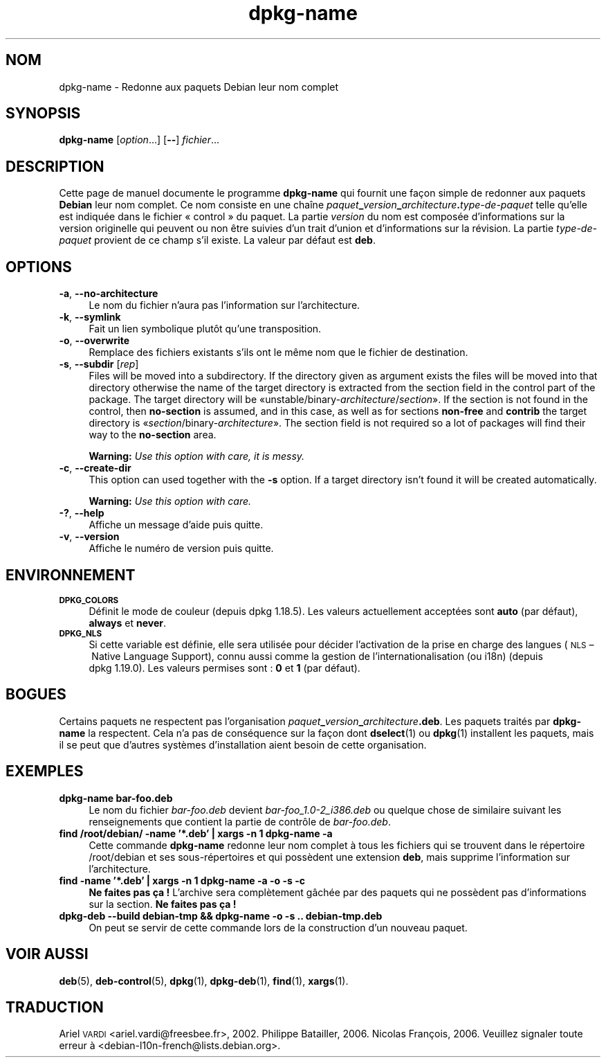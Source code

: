 .\" Automatically generated by Pod::Man 4.11 (Pod::Simple 3.35)
.\"
.\" Standard preamble:
.\" ========================================================================
.de Sp \" Vertical space (when we can't use .PP)
.if t .sp .5v
.if n .sp
..
.de Vb \" Begin verbatim text
.ft CW
.nf
.ne \\$1
..
.de Ve \" End verbatim text
.ft R
.fi
..
.\" Set up some character translations and predefined strings.  \*(-- will
.\" give an unbreakable dash, \*(PI will give pi, \*(L" will give a left
.\" double quote, and \*(R" will give a right double quote.  \*(C+ will
.\" give a nicer C++.  Capital omega is used to do unbreakable dashes and
.\" therefore won't be available.  \*(C` and \*(C' expand to `' in nroff,
.\" nothing in troff, for use with C<>.
.tr \(*W-
.ds C+ C\v'-.1v'\h'-1p'\s-2+\h'-1p'+\s0\v'.1v'\h'-1p'
.ie n \{\
.    ds -- \(*W-
.    ds PI pi
.    if (\n(.H=4u)&(1m=24u) .ds -- \(*W\h'-12u'\(*W\h'-12u'-\" diablo 10 pitch
.    if (\n(.H=4u)&(1m=20u) .ds -- \(*W\h'-12u'\(*W\h'-8u'-\"  diablo 12 pitch
.    ds L" ""
.    ds R" ""
.    ds C` ""
.    ds C' ""
'br\}
.el\{\
.    ds -- \|\(em\|
.    ds PI \(*p
.    ds L" ``
.    ds R" ''
.    ds C`
.    ds C'
'br\}
.\"
.\" Escape single quotes in literal strings from groff's Unicode transform.
.ie \n(.g .ds Aq \(aq
.el       .ds Aq '
.\"
.\" If the F register is >0, we'll generate index entries on stderr for
.\" titles (.TH), headers (.SH), subsections (.SS), items (.Ip), and index
.\" entries marked with X<> in POD.  Of course, you'll have to process the
.\" output yourself in some meaningful fashion.
.\"
.\" Avoid warning from groff about undefined register 'F'.
.de IX
..
.nr rF 0
.if \n(.g .if rF .nr rF 1
.if (\n(rF:(\n(.g==0)) \{\
.    if \nF \{\
.        de IX
.        tm Index:\\$1\t\\n%\t"\\$2"
..
.        if !\nF==2 \{\
.            nr % 0
.            nr F 2
.        \}
.    \}
.\}
.rr rF
.\" ========================================================================
.\"
.IX Title "dpkg-name 1"
.TH dpkg-name 1 "2020-08-02" "1.20.5" "dpkg suite"
.\" For nroff, turn off justification.  Always turn off hyphenation; it makes
.\" way too many mistakes in technical documents.
.if n .ad l
.nh
.SH "NOM"
.IX Header "NOM"
dpkg-name \- Redonne aux paquets Debian leur nom complet
.SH "SYNOPSIS"
.IX Header "SYNOPSIS"
\&\fBdpkg-name\fR [\fIoption\fR...] [\fB\-\-\fR] \fIfichier\fR...
.SH "DESCRIPTION"
.IX Header "DESCRIPTION"
Cette page de manuel documente le programme \fBdpkg-name\fR qui fournit une
fa\(,con simple de redonner aux paquets \fBDebian\fR leur nom complet. Ce nom
consiste en une cha\(^ine
\&\fIpaquet\fR\fB_\fR\fIversion\fR\fB_\fR\fIarchitecture\fR\fB.\fR\fItype-de-paquet\fR telle
qu'elle est indiqu\('ee dans le fichier \(Fo control \(Fc du paquet. La partie
\&\fIversion\fR du nom est compos\('ee d'informations sur la version originelle qui
peuvent ou non \(^etre suivies d'un trait d'union et d'informations sur la
r\('evision. La partie \fItype-de-paquet\fR provient de ce champ s'il existe. La
valeur par d\('efaut est \fBdeb\fR.
.SH "OPTIONS"
.IX Header "OPTIONS"
.IP "\fB\-a\fR, \fB\-\-no\-architecture\fR" 4
.IX Item "-a, --no-architecture"
Le nom du fichier n'aura pas l'information sur l'architecture.
.IP "\fB\-k\fR, \fB\-\-symlink\fR" 4
.IX Item "-k, --symlink"
Fait un lien symbolique plut\(^ot qu'une transposition.
.IP "\fB\-o\fR, \fB\-\-overwrite\fR" 4
.IX Item "-o, --overwrite"
Remplace des fichiers existants s'ils ont le m\(^eme nom que le fichier de
destination.
.IP "\fB\-s\fR, \fB\-\-subdir\fR [\fIrep\fR]" 4
.IX Item "-s, --subdir [rep]"
Files will be moved into a subdirectory. If the directory given as argument
exists the files will be moved into that directory otherwise the name of the
target directory is extracted from the section field in the control part of
the package. The target directory will be
\(Founstable/binary\-\fIarchitecture\fR/\fIsection\fR\(Fc.  If the section is not found
in the control, then \fBno-section\fR is assumed, and in this case, as well as
for sections \fBnon-free\fR and \fBcontrib\fR the target directory is
\(Fo\fIsection\fR/binary\-\fIarchitecture\fR\(Fc.  The section field is not required so a
lot of packages will find their way to the \fBno-section\fR area.
.Sp
\&\fBWarning:\fR \fIUse this option with care, it is messy.\fR
.IP "\fB\-c\fR, \fB\-\-create\-dir\fR" 4
.IX Item "-c, --create-dir"
This option can used together with the \fB\-s\fR option. If a target directory
isn't found it will be created automatically.
.Sp
\&\fBWarning:\fR \fIUse this option with care.\fR
.IP "\fB\-?\fR, \fB\-\-help\fR" 4
.IX Item "-?, --help"
Affiche un message d'aide puis quitte.
.IP "\fB\-v\fR, \fB\-\-version\fR" 4
.IX Item "-v, --version"
Affiche le num\('ero de version puis quitte.
.SH "ENVIRONNEMENT"
.IX Header "ENVIRONNEMENT"
.IP "\fB\s-1DPKG_COLORS\s0\fR" 4
.IX Item "DPKG_COLORS"
D\('efinit le mode de couleur (depuis dpkg 1.18.5). Les valeurs actuellement
accept\('ees sont \fBauto\fR (par d\('efaut), \fBalways\fR et \fBnever\fR.
.IP "\fB\s-1DPKG_NLS\s0\fR" 4
.IX Item "DPKG_NLS"
Si cette variable est d\('efinie, elle sera utilis\('ee pour d\('ecider l'activation
de la prise en charge des langues (\s-1NLS\s0 \(en Native Language Support), connu
aussi comme la gestion de l'internationalisation (ou i18n) (depuis
dpkg 1.19.0). Les valeurs permises sont : \fB0\fR et \fB1\fR (par d\('efaut).
.SH "BOGUES"
.IX Header "BOGUES"
Certains paquets ne respectent pas l'organisation
\&\fIpaquet\fR\fB_\fR\fIversion\fR\fB_\fR\fIarchitecture\fR\fB.deb\fR. Les paquets trait\('es par
\&\fBdpkg-name\fR la respectent. Cela n'a pas de cons\('equence sur la fa\(,con dont
\&\fBdselect\fR(1) ou \fBdpkg\fR(1) installent les paquets, mais il se peut que
d'autres syst\(`emes d'installation aient besoin de cette organisation.
.SH "EXEMPLES"
.IX Header "EXEMPLES"
.IP "\fBdpkg-name bar\-foo.deb\fR" 4
.IX Item "dpkg-name bar-foo.deb"
Le nom du fichier \fIbar\-foo.deb\fR devient \fIbar\-foo_1.0\-2_i386.deb\fR ou
quelque chose de similaire suivant les renseignements que contient la partie
de contr\(^ole de \fIbar\-foo.deb\fR.
.IP "\fBfind /root/debian/ \-name '*.deb' | xargs \-n 1 dpkg-name \-a\fR" 4
.IX Item "find /root/debian/ -name '*.deb' | xargs -n 1 dpkg-name -a"
Cette commande \fBdpkg-name\fR redonne leur nom complet \(`a tous les fichiers qui
se trouvent dans le r\('epertoire /root/debian et ses sous\-r\('epertoires et qui
poss\(`edent une extension \fBdeb\fR, mais supprime l'information sur
l'architecture.
.IP "\fBfind \-name '*.deb' | xargs \-n 1 dpkg-name \-a \-o \-s \-c\fR" 4
.IX Item "find -name '*.deb' | xargs -n 1 dpkg-name -a -o -s -c"
\&\fBNe faites pas \(,ca !\fR L'archive sera compl\(`etement g\(^ach\('ee par des paquets qui
ne poss\(`edent pas d'informations sur la section. \fBNe faites pas \(,ca !\fR
.IP "\fBdpkg-deb \-\-build debian-tmp && dpkg-name \-o \-s .. debian\-tmp.deb\fR" 4
.IX Item "dpkg-deb --build debian-tmp && dpkg-name -o -s .. debian-tmp.deb"
On peut se servir de cette commande lors de la construction d'un nouveau
paquet.
.SH "VOIR AUSSI"
.IX Header "VOIR AUSSI"
\&\fBdeb\fR(5), \fBdeb-control\fR(5), \fBdpkg\fR(1), \fBdpkg-deb\fR(1), \fBfind\fR(1),
\&\fBxargs\fR(1).
.SH "TRADUCTION"
.IX Header "TRADUCTION"
Ariel \s-1VARDI\s0 <ariel.vardi@freesbee.fr>, 2002.
Philippe Batailler, 2006.
Nicolas Fran\(,cois, 2006.
Veuillez signaler toute erreur \(`a <debian\-l10n\-french@lists.debian.org>.
